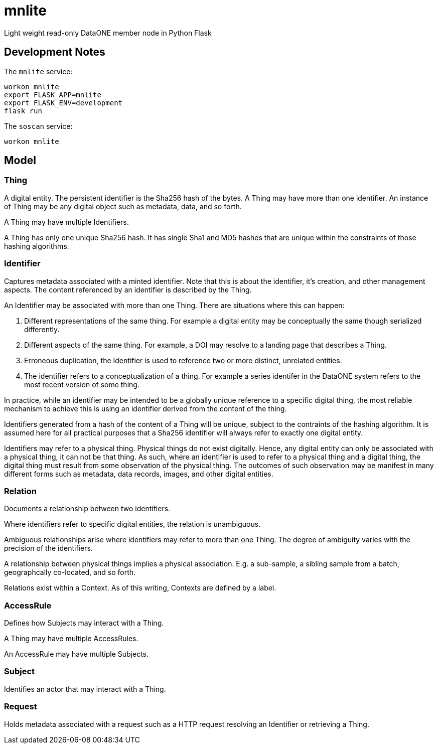 # mnlite

Light weight read-only DataONE member node in Python Flask


## Development Notes

The `mnlite` service:

----
workon mnlite
export FLASK_APP=mnlite
export FLASK_ENV=development
flask run
----

The `soscan` service:

----
workon mnlite

----

## Model


### Thing

A digital entity. The persistent identifier is the Sha256 hash of the
bytes. A Thing may have more than one identifier. An instance of Thing
may be any digital object such as metadata, data, and so forth.

A Thing may have multiple Identifiers.

A Thing has only one unique Sha256 hash. It has single Sha1 and MD5
hashes that are unique within the constraints of those hashing
algorithms.

### Identifier

Captures metadata associated with a minted identifier. Note that this
is about the identifier, it's creation, and other management aspects.
The content referenced by an identifier is described by the Thing.

An Identifier may be associated with more than one Thing. There are
situations where this can happen:

1. Different representations of the same thing. For example a digital
entity may be conceptually the same though serialized differently.

2. Different aspects of the same thing. For example, a DOI may resolve to
a landing page that describes a Thing.

3. Erroneous duplication, the Identifier is used to reference two or more
distinct, unrelated entities.

4. The identifier refers to a conceptualization of a thing. For example a
series identifer in the DataONE system refers to the most recent version of
some thing.

In practice, while an identifier may be intended to be a globally unique
reference to a specific digital thing, the most reliable mechanism to achieve
this is using an identifier derived from the content of the thing.

Identifiers generated from a hash of the content of a Thing will be unique,
subject to the contraints of the hashing algorithm. It is assumed here
for all practical purposes that a Sha256 identifier will always refer
to exactly one digital entity.

Identifiers may refer to a physical thing. Physical things do not exist
digitally. Hence, any digital entity can only be associated with a physical
thing, it can not be that thing. As such, where an identifier is used to
refer to a physical thing and a digital thing, the digital thing must
result from some observation of the physical thing. The outcomes of such
observation may be manifest in many different forms such as metadata, data
records, images, and other digital entities.


### Relation

Documents a relationship between two identifiers.

Where identifiers refer to specific digital entities, the relation is
unambiguous.

Ambiguous relationships arise where identifiers may refer to more than one
Thing. The degree of ambiguity varies with the precision of the identifiers.

A relationship between physical things implies a physical association. E.g.
a sub-sample, a sibling sample from a batch, geographcally co-located, and
so forth.

Relations exist within a Context. As of this writing, Contexts are
defined by a label.


### AccessRule

Defines how Subjects may interact with a Thing.

A Thing may have multiple AccessRules.

An AccessRule may have multiple Subjects.

### Subject

Identifies an actor that may interact with a Thing.

### Request

Holds metadata associated with a request such as a HTTP request resolving
an Identifier or retrieving a Thing.